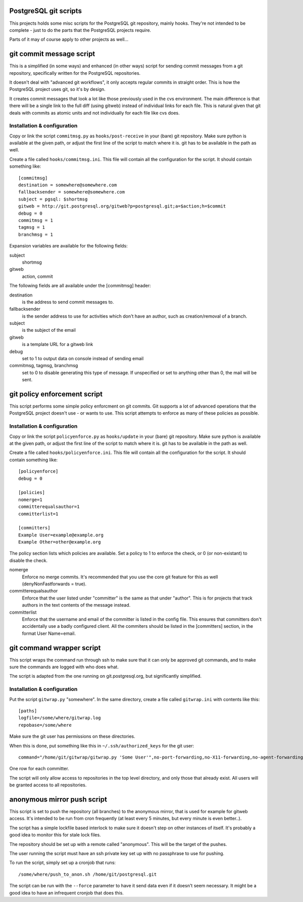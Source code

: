 PostgreSQL git scripts
======================
This projects holds some misc scripts for the PostgreSQL git repository,
mainly hooks. They're not intended to be complete - just to do the parts
that the PostgreSQL projects require.

Parts of it may of course apply to other projects as well...


git commit message script
=========================
This is a simplified (in some ways) and enhanced (in other ways) script
for sending commit messages from a git repository, specifically written
for the PostgreSQL repositories.

It doesn't deal with "advanced git workflows", it only accepts regular
commits in straight order. This is how the PostgreSQL project uses git,
so it's by design.

It creates commit messages that look a lot like those previously used
in the cvs environment. The main difference is that there will be a single
link to the full diff (using gitweb) instead of individual links for
each file. This is natural given that git deals with commits as atomic
units and not individually for each file like cvs does.

Installation & configuration
----------------------------
Copy or link the script ``commitmsg.py`` as ``hooks/post-receive`` in your (bare) git
repository. Make sure python is available at the given path, or adjust
the first line of the script to match where it is. git has to be available
in the path as well.

Create a file called ``hooks/commitmsg.ini``. This file will contain all the
configuration for the script. It should contain something like: ::

	[commitmsg]
	destination = somewhere@somewhere.com
	fallbacksender = somewhere@somewhere.com
	subject = pgsql: $shortmsg
	gitweb = http://git.postgresql.org/gitweb?p=postgresql.git;a=$action;h=$commit
	debug = 0
	commitmsg = 1
	tagmsg = 1
	branchmsg = 1

Expansion variables are available for the following fields:

subject
  shortmsg
gitweb
  action, commit

The following fields are all available under the [commitmsg] header:

destination
  is the address to send commit messages to.
fallbacksender
  is the sender address to use for activities which don't have an author,
  such as creation/removal of a branch.
subject
  is the subject of the email
gitweb
  is a template URL for a gitweb link
debug
  set to 1 to output data on console instead of sending email
commitmsg, tagmsg, branchmsg
  set to 0 to disable generating this type of message. If unspecified or
  set to anything other than 0, the mail will be sent.


git policy enforcement script
=============================
This script performs some simple policy enforcment on git commits. Git supports
a lot of advanced operations that the PostgreSQL project doesn't use - or wants
to use. This script attempts to enforce as many of these policies as possible.

Installation & configuration
----------------------------
Copy or link the script ``policyenforce.py`` as ``hooks/update`` in your (bare) git
repository. Make sure python is available at the given path, or adjust
the first line of the script to match where it is. git has to be available
in the path as well.

Create a file called ``hooks/policyenforce.ini``. This file will contain all the
configuration for the script. It should contain something like: ::

	[policyenforce]
	debug = 0
	
	[policies]
	nomerge=1
	committerequalsauthor=1
	committerlist=1
	
	[committers]
	Example User=example@example.org
	Example Other=other@example.org

The policy section lists which policies are available. Set a policy to 1 to
enforce the check, or 0 (or non-existant) to disable the check.

nomerge
	Enforce no merge commits. It's recommended that you use the core
	git feature for this as well (denyNonFastforwards = true).
committerequalsauthor
	Enforce that the user listed under "committer" is the same as that
	under "author". This is for projects that track authors in the text
	contents of the message instead.
committerlist
	Enforce that the username and email of the committer is listed in the
	config file. This ensures that committers don't accidentally use a
	badly configured client. All the commiters should be listed in the
	[committers] section, in the format User Name=email.


git command wrapper script
==========================
This script wraps the command run through ssh to make sure that it can
only be approved git commands, and to make sure the commands are logged
with who does what.

The script is adapted from the one running on git.postgresql.org, but
significantly simplified.

Installation & configuration
----------------------------
Put the script ``gitwrap.py`` "somewhere". In the same directory, create
a file called ``gitwrap.ini`` with contents like this: ::

	[paths]
	logfile=/some/where/gitwrap.log
	repobase=/some/where

Make sure the git user has permissions on these directories.

When this is done, put something like this in ``~/.ssh/authorized_keys``
for the git user: ::

	command="/home/git/gitwrap/gitwrap.py 'Some User'",no-port-forwarding,no-X11-forwarding,no-agent-forwarding,no-pty ssh-rsa ABCDABCD<sshkeyhere>

One row for each committer.

The script will only allow access to repositories in the top level directory, and only
those that already exist. All users will be granted access to all repositories.

anonymous mirror push script
============================
This script is set to push the repository (all branches) to the anonymous mirror,
that is used for example for gitweb access. It's intended to be run from cron frequently
(at least every 5 minutes, but every minute is even better..).

The script has a simple lockfile based interlock to make sure it doesn't step on other
instances of itself. It's probably a good idea to monitor this for stale lock files.

The repository should be set up with a remote called "anonymous". This will be the
target of the pushes.

The user running the script must have an ssh private key set up with no passphrase to
use for pushing.

To run the script, simply set up a cronjob that runs: ::

	/some/where/push_to_anon.sh /home/git/postgresql.git

The script can be run with the ``--force`` parameter to have it send data even if it
doesn't seem necessary. It might be a good idea to have an infrequent cronjob that
does this.
